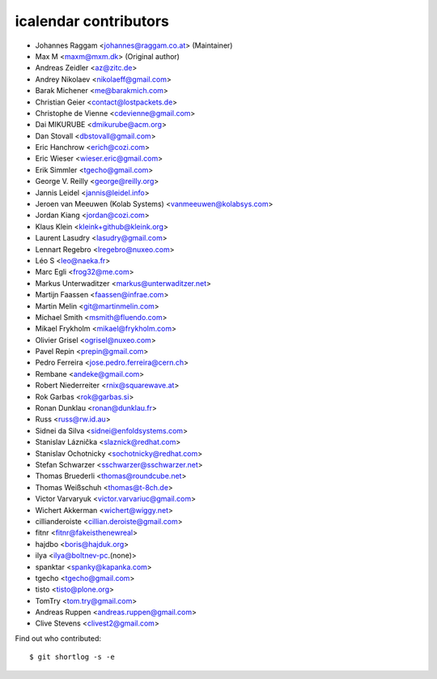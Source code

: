icalendar contributors
======================

- Johannes Raggam <johannes@raggam.co.at> (Maintainer)
- Max M <maxm@mxm.dk> (Original author)
- Andreas Zeidler <az@zitc.de>
- Andrey Nikolaev <nikolaeff@gmail.com>
- Barak Michener <me@barakmich.com>
- Christian Geier <contact@lostpackets.de>
- Christophe de Vienne <cdevienne@gmail.com>
- Dai MIKURUBE <dmikurube@acm.org>
- Dan Stovall <dbstovall@gmail.com>
- Eric Hanchrow <erich@cozi.com>
- Eric Wieser <wieser.eric@gmail.com>
- Erik Simmler <tgecho@gmail.com>
- George V. Reilly <george@reilly.org>
- Jannis Leidel <jannis@leidel.info>
- Jeroen van Meeuwen (Kolab Systems) <vanmeeuwen@kolabsys.com>
- Jordan Kiang <jordan@cozi.com>
- Klaus Klein <kleink+github@kleink.org>
- Laurent Lasudry <lasudry@gmail.com>
- Lennart Regebro <lregebro@nuxeo.com>
- Léo S <leo@naeka.fr>
- Marc Egli <frog32@me.com>
- Markus Unterwaditzer <markus@unterwaditzer.net>
- Martijn Faassen <faassen@infrae.com>
- Martin Melin <git@martinmelin.com>
- Michael Smith <msmith@fluendo.com>
- Mikael Frykholm <mikael@frykholm.com>
- Olivier Grisel <ogrisel@nuxeo.com>
- Pavel Repin <prepin@gmail.com>
- Pedro Ferreira <jose.pedro.ferreira@cern.ch>
- Rembane <andeke@gmail.com>
- Robert Niederreiter <rnix@squarewave.at>
- Rok Garbas <rok@garbas.si>
- Ronan Dunklau <ronan@dunklau.fr>
- Russ <russ@rw.id.au>
- Sidnei da Silva <sidnei@enfoldsystems.com>
- Stanislav Láznička <slaznick@redhat.com>
- Stanislav Ochotnicky <sochotnicky@redhat.com>
- Stefan Schwarzer <sschwarzer@sschwarzer.net>
- Thomas Bruederli <thomas@roundcube.net>
- Thomas Weißschuh <thomas@t-8ch.de>
- Victor Varvaryuk <victor.varvariuc@gmail.com>
- Wichert Akkerman <wichert@wiggy.net>
- cillianderoiste <cillian.deroiste@gmail.com>
- fitnr <fitnr@fakeisthenewreal>
- hajdbo <boris@hajduk.org>
- ilya <ilya@boltnev-pc.(none)>
- spanktar <spanky@kapanka.com>
- tgecho <tgecho@gmail.com>
- tisto <tisto@plone.org>
- TomTry <tom.try@gmail.com>
- Andreas Ruppen <andreas.ruppen@gmail.com>
- Clive Stevens <clivest2@gmail.com>

Find out who contributed::

    $ git shortlog -s -e
